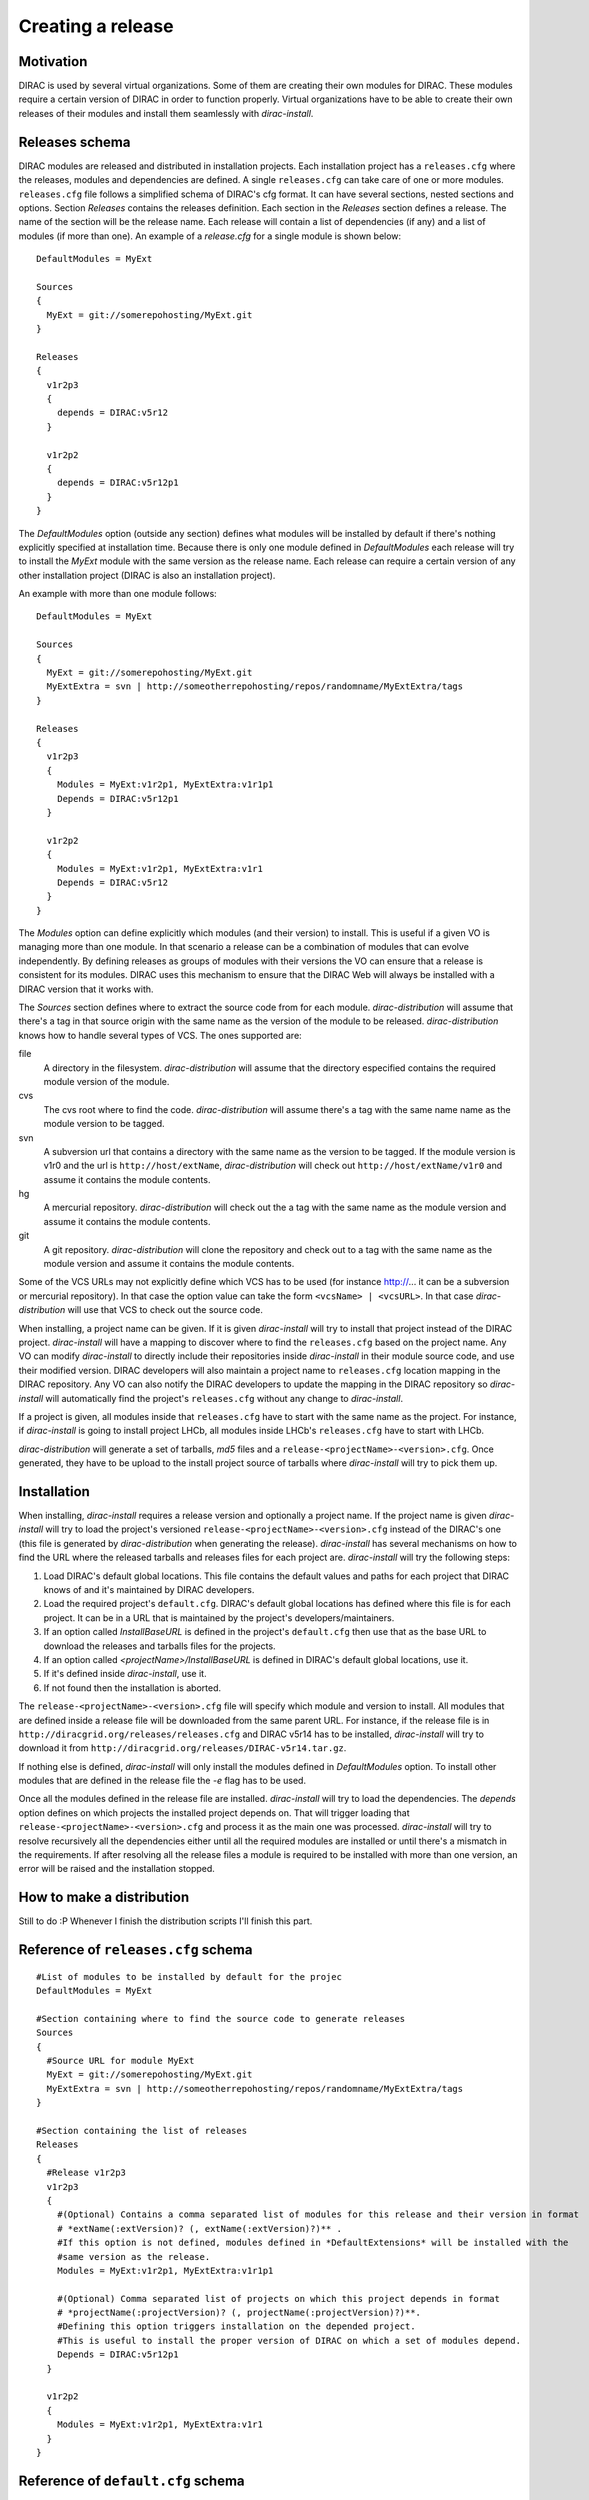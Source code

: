 =====================
Creating a release
=====================

------------
Motivation
------------

DIRAC is used by several virtual organizations. Some of them are creating their own modules for DIRAC. These modules require a certain version of DIRAC in order to function properly. Virtual organizations have to be able to create their own releases of their modules and install them seamlessly with *dirac-install*.

-------------------
Releases schema
-------------------

DIRAC modules are released and distributed in installation projects. Each installation project has a ``releases.cfg`` where the releases, modules and dependencies are defined. A single ``releases.cfg`` can take care of one or more modules. ``releases.cfg`` file follows a simplified schema of DIRAC's cfg format. It can have several sections, nested sections and options. Section *Releases* contains the releases definition. Each section in the *Releases* section defines a release. The name of the section will be the release name. Each release will contain a list of dependencies (if any) and a list of modules (if more than one). An example of a *release.cfg* for a single module is shown below::
 
 DefaultModules = MyExt
 
 Sources
 {
   MyExt = git://somerepohosting/MyExt.git
 }
 
 Releases
 {
   v1r2p3
   {
     depends = DIRAC:v5r12
   }
 
   v1r2p2
   {
     depends = DIRAC:v5r12p1
   }
 }

The *DefaultModules* option (outside any section) defines what modules will be installed by default if there's nothing explicitly specified at installation time. Because there is only one module defined in *DefaultModules* each release will try to install the *MyExt* module with the same version as the release name. Each release can require a certain version of any other installation project (DIRAC is also an installation project). 

An example with more than one module follows::

 DefaultModules = MyExt
 
 Sources
 {
   MyExt = git://somerepohosting/MyExt.git
   MyExtExtra = svn | http://someotherrepohosting/repos/randomname/MyExtExtra/tags
 }
 
 Releases
 {
   v1r2p3
   {
     Modules = MyExt:v1r2p1, MyExtExtra:v1r1p1
     Depends = DIRAC:v5r12p1
   }
 
   v1r2p2
   {
     Modules = MyExt:v1r2p1, MyExtExtra:v1r1
     Depends = DIRAC:v5r12
   }
 }
 
The *Modules* option can define explicitly which modules (and their version) to install. This is useful if a given VO is managing more than one module. In that scenario a release can be a combination of modules that can evolve independently. By defining releases as groups of modules with their versions the VO can ensure that a release is consistent for its modules. DIRAC uses this mechanism to ensure that the DIRAC Web will always be installed with a DIRAC version that it works with.

The *Sources* section defines where to extract the source code from for each module. *dirac-distribution* will assume that there's a tag in that source origin with the same name as the version of the module to be released. *dirac-distribution* knows how to handle several types of VCS. The ones supported are:

file
 A directory in the filesystem. *dirac-distribution* will assume that the directory especified contains the required module version of the module.
 
cvs
 The cvs root where to find the code. *dirac-distribution* will assume there's a tag with the same name name as the module version to be tagged.
 
svn
 A subversion url that contains a directory with the same name as the version to be tagged. If the module version is v1r0 and the url is ``http://host/extName``, *dirac-distribution* will check out ``http://host/extName/v1r0`` and assume it contains the module contents.
 
hg
 A mercurial repository. *dirac-distribution* will check out the a tag with the same name as the module version and assume it contains the module contents.
 
git
 A git repository. *dirac-distribution* will clone the repository and check out to a tag with the same name as the module version and assume it contains the module contents.
 
Some of the VCS URLs may not explicitly define which VCS has to be used (for instance http://... it can be a subversion or mercurial repository). In that case the option value can take the form ``<vcsName> | <vcsURL>``. In that case *dirac-distribution* will use that VCS to check out the source code.

When installing, a project name can be given. If it is given *dirac-install* will try to install that project instead of the DIRAC project. *dirac-install* will have a mapping to discover where to find the ``releases.cfg`` based on the project name. Any VO can modify *dirac-install* to directly include their repositories inside *dirac-install* in their module source code, and use their modified version. DIRAC developers will also maintain a project name to ``releases.cfg`` location mapping in the DIRAC repository. Any VO can also notify the DIRAC developers to update the mapping in the DIRAC repository so *dirac-install* will automatically find the project's ``releases.cfg`` without any change to *dirac-install*.

If a project is given, all modules inside that ``releases.cfg`` have to start with the same name as the project. For instance, if *dirac-install* is going to install project LHCb, all modules inside LHCb's ``releases.cfg`` have to start with LHCb. 

*dirac-distribution* will generate a set of tarballs, *md5* files and a ``release-<projectName>-<version>.cfg``. Once generated, they have to be upload to the install project source of tarballs where *dirac-install* will try to pick them up.
 
--------------------------------
Installation
--------------------------------

When installing, *dirac-install* requires a release version and optionally a project name. If the project name is given *dirac-install* will try to load the project's versioned ``release-<projectName>-<version>.cfg`` instead of the DIRAC's one (this file is generated by *dirac-distribution* when generating the release). *dirac-install* has several mechanisms on how to find the URL where the released tarballs and releases files for each project are. *dirac-install* will try the following steps:

1. Load DIRAC's default global locations. This file contains the default values and paths for each project that DIRAC knows of and it's maintained by DIRAC developers.
2. Load the required project's ``default.cfg``. DIRAC's default global locations has defined where this file is for each project. It can be in a URL that is maintained by the project's developers/maintainers.
3. If an option called *InstallBaseURL* is defined in the project's ``default.cfg`` then use that as the base URL to download the releases and tarballs files for the projects.
4. If an option called *<projectName>/InstallBaseURL* is defined in DIRAC's default global locations, use it.
5. If it's defined inside *dirac-install*, use it.
6. If not found then the installation is aborted.

The ``release-<projectName>-<version>.cfg`` file will specify which module and version to install. All modules that are defined inside a release file will be downloaded from the same parent URL. For instance, if the release file is in ``http://diracgrid.org/releases/releases.cfg`` and DIRAC v5r14 has to be installed, *dirac-install* will try to download it from ``http://diracgrid.org/releases/DIRAC-v5r14.tar.gz``.

If nothing else is defined, *dirac-install* will only install the modules defined in *DefaultModules* option. To install other modules that are defined in the release file the *-e* flag has to be used. 

Once all the modules defined in the release file are installed. *dirac-install* will try to load the dependencies. The *depends* option defines on which projects the installed project depends on. That will trigger loading that ``release-<projectName>-<version>.cfg`` and process it as the main one was processed. *dirac-install* will try to resolve recursively all the dependencies either until all the required modules are installed or until there's a mismatch in the requirements. If after resolving all the release files a module is required to be installed with more than one version, an error will be raised and the installation stopped.

-----------------------------
How to make a distribution
-----------------------------

Still to do :P Whenever I finish the distribution scripts I'll finish this part. 

-----------------------------------
Reference of ``releases.cfg`` schema
-----------------------------------

::

 #List of modules to be installed by default for the projec
 DefaultModules = MyExt
 
 #Section containing where to find the source code to generate releases
 Sources
 {
   #Source URL for module MyExt
   MyExt = git://somerepohosting/MyExt.git
   MyExtExtra = svn | http://someotherrepohosting/repos/randomname/MyExtExtra/tags
 }
 
 #Section containing the list of releases
 Releases
 {
   #Release v1r2p3
   v1r2p3
   {
     #(Optional) Contains a comma separated list of modules for this release and their version in format
     # *extName(:extVersion)? (, extName(:extVersion)?)** . 
     #If this option is not defined, modules defined in *DefaultExtensions* will be installed with the 
     #same version as the release.
     Modules = MyExt:v1r2p1, MyExtExtra:v1r1p1
     
     #(Optional) Comma separated list of projects on which this project depends in format 
     # *projectName(:projectVersion)? (, projectName(:projectVersion)?)**. 
     #Defining this option triggers installation on the depended project. 
     #This is useful to install the proper version of DIRAC on which a set of modules depend.
     Depends = DIRAC:v5r12p1
   }
 
   v1r2p2
   {
     Modules = MyExt:v1r2p1, MyExtExtra:v1r1
   }
 }
 
-----------------------------------
Reference of ``default.cfg`` schema
-----------------------------------

::

 #Where to download the release tarballs and definitions
 InstallBaseURL = http://myhost/somepath/
 
 #(Everything in here is optional) Default values for dirac-install
 Defaults
 {
   #Release to install if not defined via command line
   Release = v1r4
   #Modules to install by default
   ModulesToInstall = MyExt
   #Type of externals to install (client, client-full, server)
   ExternalsType = client
   #Python version to install (25/26)
   PythonVersion = 26
   #Version of lcg bundle to install
   LcgVer = 2010-11-20
   #Install following DIRAC's pro/versions schema
   UseVersionDir = False
   #Force building externals
   BuildExternals = False
   #Build externals if the required externals is not available
   BuildIfNotAvailable = False
   #Enable debug logging
   Debug = False
 }


Common pitfalls
------------------

Installation will find a given ``releases.cfg``  by looking up the project name. All modules defined inside a ``releases.cfg``  have to start with the same name as the project. For instance, if the project is *MyVO*, all modules inside have to start with *MyVO*. *MyVOWeb*, *MyVOSomething* and MyVO are all valid module names inside a *MyVO* ``releases.cfg`` 

